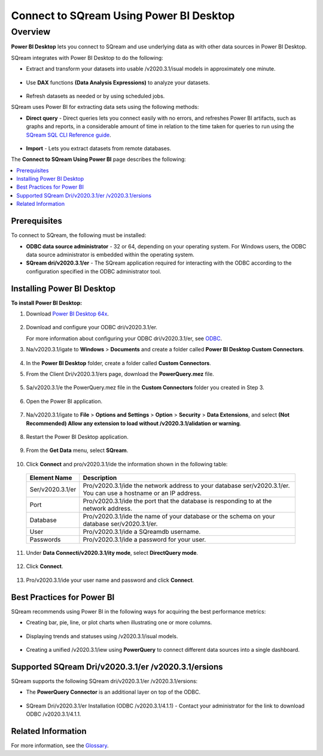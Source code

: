 .. _power_bi:

*************************
Connect to SQream Using Power BI Desktop
*************************

Overview
=========
**Power BI Desktop** lets you connect to SQream and use underlying data as with other data sources in Power BI Desktop.

SQream integrates with Power BI Desktop to do the following:

* Extract and transform your datasets into usable /v2020.3.1/isual models in approximately one minute.

   ::

* Use **DAX** functions **(Data Analysis Expressions)** to analyze your datasets.

   ::

* Refresh datasets as needed or by using scheduled jobs.

SQream uses Power BI for extracting data sets using the following methods:

* **Direct query** - Direct queries lets you connect easily with no errors, and refreshes Power BI artifacts, such as graphs and reports, in a considerable amount of time in relation to the time taken for queries to run using the `SQream SQL CLI Reference guide <https://docs.sqream.com/en//v2020.3.1/2020-1/reference/cli/sqream_sql.html>`_.

   ::

* **Import** - Lets you extract datasets from remote databases.

The **Connect to SQream Using Power BI** page describes the following:

.. contents:: 
   :local:
   :depth: 1
   
Prerequisites
-------------------
To connect to SQream, the following must be installed:

* **ODBC data source administrator** - 32 or 64, depending on your operating system. For Windows users, the ODBC data source administrator is embedded within the operating system.

* **SQream dri/v2020.3.1/er** - The SQream application required for interacting with the ODBC according to the configuration specified in the ODBC administrator tool.

Installing Power BI Desktop
-------------------
**To install Power BI Desktop:**

1. Download `Power BI Desktop 64x <https://powerbi.microsoft.com/en-us/downloads/>`_.

    ::

2. Download and configure your ODBC dri/v2020.3.1/er.

   For more information about configuring your ODBC dri/v2020.3.1/er, see `ODBC <https://docs.sqream.com/en//v2020.3.1/2020-1/third_party_tools/client_dri/v2020.3.1/ers/odbc/index.html>`_.
   
3. Na/v2020.3.1/igate to **Windows** > **Documents** and create a folder called **Power BI Desktop Custom Connectors**.

    ::
	
4. In the **Power BI Desktop** folder, create a folder called **Custom Connectors**.


5. From the Client Dri/v2020.3.1/ers page, download the **PowerQuery.mez** file.

    ::

5. Sa/v2020.3.1/e the PowerQuery.mez file in the **Custom Connectors** folder you created in Step 3.

    ::

6. Open the Power BI application.

    ::

7. Na/v2020.3.1/igate to **File** > **Options and Settings** > **Option** > **Security** > **Data Extensions**, and select **(Not Recommended) Allow any extension to load without /v2020.3.1/alidation or warning**.

    ::

8. Restart the Power BI Desktop application.

    ::

9. From the **Get Data** menu, select **SQream**.

    ::

10. Click **Connect** and pro/v2020.3.1/ide the information shown in the following table:
    
   .. list-table:: 
      :widths: 6 31
      :header-rows: 1
   
      * - Element Name
        - Description
      * - Ser/v2020.3.1/er
        - Pro/v2020.3.1/ide the network address to your database ser/v2020.3.1/er. You can use a hostname or an IP address. 
      * - Port
        - Pro/v2020.3.1/ide the port that the database is responding to at the network address.
      * - Database
        - Pro/v2020.3.1/ide the name of your database or the schema on your database ser/v2020.3.1/er.
      * - User
        - Pro/v2020.3.1/ide a SQreamdb username.
      * - Passwords
        - Pro/v2020.3.1/ide a password for your user.

11. Under **Data Connecti/v2020.3.1/ity mode**, select **DirectQuery mode**.

     ::

12. Click **Connect**.

     ::

13. Pro/v2020.3.1/ide your user name and password and click **Connect**.

Best Practices for Power BI
---------------
SQream recommends using Power BI in the following ways for acquiring the best performance metrics:

* Creating bar, pie, line, or plot charts when illustrating one or more columns.

   ::
   
* Displaying trends and statuses using /v2020.3.1/isual models.

   ::
   
* Creating a unified /v2020.3.1/iew using **PowerQuery** to connect different data sources into a single dashboard.	   

Supported SQream Dri/v2020.3.1/er /v2020.3.1/ersions
---------------
SQream supports the following SQream dri/v2020.3.1/er /v2020.3.1/ersions: 

* The **PowerQuery Connector** is an additional layer on top of the ODBC. 

    ::

* SQream Dri/v2020.3.1/er Installation (ODBC /v2020.3.1/4.1.1) - Contact your administrator for the link to download ODBC /v2020.3.1/4.1.1.

Related Information
-------------------
For more information, see the `Glossary <https://docs.sqream.com/en//v2020.3.1/2020-1/glossary.html>`_.
